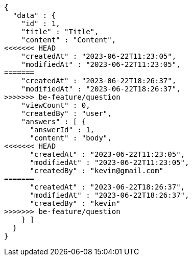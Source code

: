 [source,options="nowrap"]
----
{
  "data" : {
    "id" : 1,
    "title" : "Title",
    "content" : "Content",
<<<<<<< HEAD
    "createdAt" : "2023-06-22T11:23:05",
    "modifiedAt" : "2023-06-22T11:23:05",
=======
    "createdAt" : "2023-06-22T18:26:37",
    "modifiedAt" : "2023-06-22T18:26:37",
>>>>>>> be-feature/question
    "viewCount" : 0,
    "createdBy" : "user",
    "answers" : [ {
      "answerId" : 1,
      "content" : "body",
<<<<<<< HEAD
      "createdAt" : "2023-06-22T11:23:05",
      "modifiedAt" : "2023-06-22T11:23:05",
      "createdBy" : "kevin@gmail.com"
=======
      "createdAt" : "2023-06-22T18:26:37",
      "modifiedAt" : "2023-06-22T18:26:37",
      "createdBy" : "kevin"
>>>>>>> be-feature/question
    } ]
  }
}
----